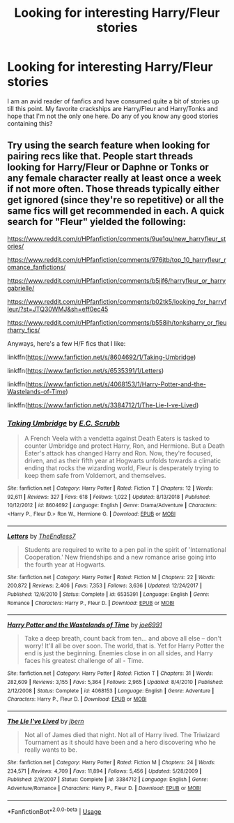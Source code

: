 #+TITLE: Looking for interesting Harry/Fleur stories

* Looking for interesting Harry/Fleur stories
:PROPERTIES:
:Author: theJandJ
:Score: 12
:DateUnix: 1555237907.0
:DateShort: 2019-Apr-14
:FlairText: Request
:END:
I am an avid reader of fanfics and have consumed quite a bit of stories up till this point. My favorite crackships are Harry/Fleur and Harry/Tonks and hope that I'm not the only one here. Do any of you know any good stories containing this?


** Try using the search feature when looking for pairing recs like that. People start threads looking for Harry/Fleur or Daphne or Tonks or any female character really at least once a week if not more often. Those threads typically either get ignored (since they're so repetitive) or all the same fics will get recommended in each. A quick search for "Fleur" yielded the following:

[[https://www.reddit.com/r/HPfanfiction/comments/9ue1qu/new_harryfleur_stories/]]

[[https://www.reddit.com/r/HPfanfiction/comments/976jtb/top_10_harryfleur_romance_fanfictions/]]

[[https://www.reddit.com/r/HPfanfiction/comments/b5jif6/harryfleur_or_harrygabrielle/]]

[[https://www.reddit.com/r/HPfanfiction/comments/b02tk5/looking_for_harryfleur/?st=JTQ30WMJ&sh=eff0ec45]]

[[https://www.reddit.com/r/HPfanfiction/comments/b558ih/tonksharry_or_fleurharry_fics/]]

Anyways, here's a few H/F fics that I like:

linkffn([[https://www.fanfiction.net/s/8604692/1/Taking-Umbridge]])

linkffn([[https://www.fanfiction.net/s/6535391/1/Letters]])

linkffn([[https://www.fanfiction.net/s/4068153/1/Harry-Potter-and-the-Wastelands-of-Time]])

linkffn([[https://www.fanfiction.net/s/3384712/1/The-Lie-I-ve-Lived]])
:PROPERTIES:
:Author: Raven3182
:Score: 3
:DateUnix: 1555286415.0
:DateShort: 2019-Apr-15
:END:

*** [[https://www.fanfiction.net/s/8604692/1/][*/Taking Umbridge/*]] by [[https://www.fanfiction.net/u/2775643/E-C-Scrubb][/E.C. Scrubb/]]

#+begin_quote
  A French Veela with a vendetta against Death Eaters is tasked to counter Umbridge and protect Harry, Ron, and Hermione. But a Death Eater's attack has changed Harry and Ron. Now, they're focused, driven, and as their fifth year at Hogwarts unfolds towards a climatic ending that rocks the wizarding world, Fleur is desperately trying to keep them safe from Voldemort, and themselves.
#+end_quote

^{/Site/:} ^{fanfiction.net} ^{*|*} ^{/Category/:} ^{Harry} ^{Potter} ^{*|*} ^{/Rated/:} ^{Fiction} ^{T} ^{*|*} ^{/Chapters/:} ^{12} ^{*|*} ^{/Words/:} ^{92,611} ^{*|*} ^{/Reviews/:} ^{327} ^{*|*} ^{/Favs/:} ^{618} ^{*|*} ^{/Follows/:} ^{1,022} ^{*|*} ^{/Updated/:} ^{8/13/2018} ^{*|*} ^{/Published/:} ^{10/12/2012} ^{*|*} ^{/id/:} ^{8604692} ^{*|*} ^{/Language/:} ^{English} ^{*|*} ^{/Genre/:} ^{Drama/Adventure} ^{*|*} ^{/Characters/:} ^{<Harry} ^{P.,} ^{Fleur} ^{D.>} ^{Ron} ^{W.,} ^{Hermione} ^{G.} ^{*|*} ^{/Download/:} ^{[[http://www.ff2ebook.com/old/ffn-bot/index.php?id=8604692&source=ff&filetype=epub][EPUB]]} ^{or} ^{[[http://www.ff2ebook.com/old/ffn-bot/index.php?id=8604692&source=ff&filetype=mobi][MOBI]]}

--------------

[[https://www.fanfiction.net/s/6535391/1/][*/Letters/*]] by [[https://www.fanfiction.net/u/2638737/TheEndless7][/TheEndless7/]]

#+begin_quote
  Students are required to write to a pen pal in the spirit of 'International Cooperation.' New friendships and a new romance arise going into the fourth year at Hogwarts.
#+end_quote

^{/Site/:} ^{fanfiction.net} ^{*|*} ^{/Category/:} ^{Harry} ^{Potter} ^{*|*} ^{/Rated/:} ^{Fiction} ^{M} ^{*|*} ^{/Chapters/:} ^{22} ^{*|*} ^{/Words/:} ^{200,872} ^{*|*} ^{/Reviews/:} ^{2,406} ^{*|*} ^{/Favs/:} ^{7,353} ^{*|*} ^{/Follows/:} ^{3,636} ^{*|*} ^{/Updated/:} ^{12/24/2017} ^{*|*} ^{/Published/:} ^{12/6/2010} ^{*|*} ^{/Status/:} ^{Complete} ^{*|*} ^{/id/:} ^{6535391} ^{*|*} ^{/Language/:} ^{English} ^{*|*} ^{/Genre/:} ^{Romance} ^{*|*} ^{/Characters/:} ^{Harry} ^{P.,} ^{Fleur} ^{D.} ^{*|*} ^{/Download/:} ^{[[http://www.ff2ebook.com/old/ffn-bot/index.php?id=6535391&source=ff&filetype=epub][EPUB]]} ^{or} ^{[[http://www.ff2ebook.com/old/ffn-bot/index.php?id=6535391&source=ff&filetype=mobi][MOBI]]}

--------------

[[https://www.fanfiction.net/s/4068153/1/][*/Harry Potter and the Wastelands of Time/*]] by [[https://www.fanfiction.net/u/557425/joe6991][/joe6991/]]

#+begin_quote
  Take a deep breath, count back from ten... and above all else -- don't worry! It'll all be over soon. The world, that is. Yet for Harry Potter the end is just the beginning. Enemies close in on all sides, and Harry faces his greatest challenge of all - Time.
#+end_quote

^{/Site/:} ^{fanfiction.net} ^{*|*} ^{/Category/:} ^{Harry} ^{Potter} ^{*|*} ^{/Rated/:} ^{Fiction} ^{T} ^{*|*} ^{/Chapters/:} ^{31} ^{*|*} ^{/Words/:} ^{282,609} ^{*|*} ^{/Reviews/:} ^{3,155} ^{*|*} ^{/Favs/:} ^{5,364} ^{*|*} ^{/Follows/:} ^{2,965} ^{*|*} ^{/Updated/:} ^{8/4/2010} ^{*|*} ^{/Published/:} ^{2/12/2008} ^{*|*} ^{/Status/:} ^{Complete} ^{*|*} ^{/id/:} ^{4068153} ^{*|*} ^{/Language/:} ^{English} ^{*|*} ^{/Genre/:} ^{Adventure} ^{*|*} ^{/Characters/:} ^{Harry} ^{P.,} ^{Fleur} ^{D.} ^{*|*} ^{/Download/:} ^{[[http://www.ff2ebook.com/old/ffn-bot/index.php?id=4068153&source=ff&filetype=epub][EPUB]]} ^{or} ^{[[http://www.ff2ebook.com/old/ffn-bot/index.php?id=4068153&source=ff&filetype=mobi][MOBI]]}

--------------

[[https://www.fanfiction.net/s/3384712/1/][*/The Lie I've Lived/*]] by [[https://www.fanfiction.net/u/940359/jbern][/jbern/]]

#+begin_quote
  Not all of James died that night. Not all of Harry lived. The Triwizard Tournament as it should have been and a hero discovering who he really wants to be.
#+end_quote

^{/Site/:} ^{fanfiction.net} ^{*|*} ^{/Category/:} ^{Harry} ^{Potter} ^{*|*} ^{/Rated/:} ^{Fiction} ^{M} ^{*|*} ^{/Chapters/:} ^{24} ^{*|*} ^{/Words/:} ^{234,571} ^{*|*} ^{/Reviews/:} ^{4,709} ^{*|*} ^{/Favs/:} ^{11,894} ^{*|*} ^{/Follows/:} ^{5,456} ^{*|*} ^{/Updated/:} ^{5/28/2009} ^{*|*} ^{/Published/:} ^{2/9/2007} ^{*|*} ^{/Status/:} ^{Complete} ^{*|*} ^{/id/:} ^{3384712} ^{*|*} ^{/Language/:} ^{English} ^{*|*} ^{/Genre/:} ^{Adventure/Romance} ^{*|*} ^{/Characters/:} ^{Harry} ^{P.,} ^{Fleur} ^{D.} ^{*|*} ^{/Download/:} ^{[[http://www.ff2ebook.com/old/ffn-bot/index.php?id=3384712&source=ff&filetype=epub][EPUB]]} ^{or} ^{[[http://www.ff2ebook.com/old/ffn-bot/index.php?id=3384712&source=ff&filetype=mobi][MOBI]]}

--------------

*FanfictionBot*^{2.0.0-beta} | [[https://github.com/tusing/reddit-ffn-bot/wiki/Usage][Usage]]
:PROPERTIES:
:Author: FanfictionBot
:Score: 1
:DateUnix: 1555286439.0
:DateShort: 2019-Apr-15
:END:
